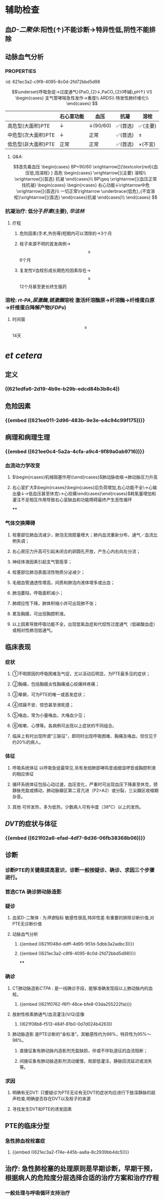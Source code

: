 :PROPERTIES:
:ID: 98530DEF-B3B2-4A05-B92D-69D0C9A1C769
:END:

* 辅助检查
** 血[[D-二聚体]]:阳性(↑)不能诊断→特异性低,阴性不能排除
** 动脉血气分析
*** :PROPERTIES:
:id: 621ec3a2-c9f8-4095-8c0d-2fd72bbd5d98
:END:
$$\underset{呼吸急促→过度通气}{PaO_{2}↓,PaCO_{2}(呼碱),pH↑} VS \begin{cases}
支气管哮喘急性发作→重度\\
ARDS\\
特发性肺纤维化\\
\end{cases}
$$
** [[CTPA]]: 
$$\begin{rcases}
CT肺动脉造影(无创检查)\\ 肺动脉造影([[金标准]])(有创检查介入)
\end{rcases}
肺动脉及分支栓塞部位可见充盈缺损
$$
* 治疗
** 一般治疗:卧床休息,鼻导管吸氧
** 抗凝和溶栓
*** 分型
**** :PROPERTIES:
:id: 621ec3a2-f74e-445b-aa8a-8c2939bb4dc5
:END:
||右心室功能|血压|抗凝|溶栓|
|---|
|高危型(大面积)PTE|↓|↓(90/60)|✅(首选)|✅(主要)|
|中危型(次大面积)PTE|↓|正常|✅(首选)|\pm|
|低危型(非大面积)PTE|正常|正常|✅(首选)|\times(不宜)|
**** [[Q&A]]:
$$首先看血压
\begin{cases}
BP<90/60 \xrightarrow[]{\textcolor{red}{血压低,找溶栓} }
高危
\begin{cases}
\xrightarrow[]{主要} 溶栓\\
\xrightarrow[]{首选} 抗凝
\end{cases}\\
BP\geq \xrightarrow[]{血压正常找抗凝}  
\begin{cases}
\begin{rcases}
右心功能↓\rightarrow中危\xrightarrow[]{首选}\\
一切正常\rightarrow \underbrace{低危}_{不宜溶栓}\xrightarrow[]{首选} 
\end{rcases}抗凝
\end{cases}\\
\end{cases}
$$
*** 抗凝治疗: 低分子[[肝素]](主要), [[华法林]]
**** 疗程
***** 危险因素(手术,外伤等)短期内可以清除的→3个月
***** 栓子来源不明的首发病例→ $$\geq$$ 6个月
***** 复发性V血栓形成长期危险因素存在→$$\geq$$12个月甚至更长终生服药
*** 溶栓: [[rt-PA]],[[尿激酶]],[[链激酶]]溶栓 激活纤溶酶原→纤溶酶→纤维蛋白原→纤维蛋白降解产物([[FDPs]])
**** 时间窗$$\leq$$14天
* [[et cetera]]
** 定义 
:PROPERTIES:
:id: 621f6259-c123-41cc-afd3-db7903201ff5
:END:
*** ((621edfa6-2d19-4b9e-b29b-edcd84b3b8c4))
** 危险因素 
:PROPERTIES:
:id: 621f6259-bc87-4759-b143-16bf5638ea1e
:END:
*** {{embed ((621ee011-2d96-483b-9e3e-e4c94c99f175))}}
** 病理和病理生理
:PROPERTIES:
:collapsed: true
:END:
*** {{embed ((621ee0c4-5a2a-4cfa-a9c4-9f89a0ab9716))}}
*** 血流动力学改变 
:PROPERTIES:
:card-last-interval: 4
:card-repeats: 2
:card-ease-factor: 2.36
:card-next-schedule: 2022-03-07T02:21:31.683Z
:card-last-reviewed: 2022-03-03T02:21:31.684Z
:card-last-score: 3
:id: 621f6259-3d93-4e60-a40e-834779ed7a90
:END:
**** $\begin{rcases}机械阻塞作用\\神经体液因素\\低氧\end{rcases}$肺动脉收缩→肺动脉压力升高
**** 右心室扩大$\begin{rcases}\begin{cases}后负荷增加,右心功能不全\\室间隔左移→心输出量↓→低血压甚至休克\\冠状动脉灌注压不足心肌缺血→心绞痛\end{cases}\end{rcases}$耗氧量增加和灌注不足相互作用导致右心室缺血和功能障碍最终产生恶性循环
****
*** 气体交换障碍 
:PROPERTIES:
:id: 621f6259-d4ea-4341-bd8b-b41919b3c22e
:END:
**** 栓塞部位肺血流减少，肺泡无效腔量增大；肺内血流重新分布，通气／血流比例失调；
**** 右心房压力升高可引起未闭合的卵圆孔开放，产生心内右向左分流；
**** 神经体液因素引起支气管痊孪；
**** 栓塞部位肺泡表面活性物质分泌减少；
**** 毛细血管通透性增高，间质和肺泡内液体增多或出血；
**** 肺泡萎陷，呼吸面积减小；
**** 肺顺应性下降，肺体积缩小并可出现肺不张；
**** 累及胸膜，可出现胸腔积液。
**** 以上因素导致呼吸功能不全，出现低氧血症和代偿性过度通气（低碳酸血症）或相对性肺泡低通气。
** 临床表现 
:PROPERTIES:
:id: 621efbff-a409-4ed2-8498-30a2090cb1b7
:END:
*** 症状 
:PROPERTIES:
:id: 621f6259-be0c-4ee3-ba2c-500718c1926f
:card-last-interval: 4
:card-repeats: 1
:card-ease-factor: 2.36
:card-next-schedule: 2022-03-07T02:21:39.430Z
:card-last-reviewed: 2022-03-03T02:21:39.430Z
:card-last-score: 3
:END:
**** ①不明原因的呼吸困难及气促，尤以活动后明显，为PTE最多见的症状；
**** ②胸痛，包括胸膜炎性胸痛或心绞痛样疼痛；
**** ③晕厥，可为PTE的唯一或首发症状；
**** ④烦躁不安、惊恐甚至濒死感；
**** ⑤咯血，常为小量咯血，大咯血少见；
**** ⑥咳嗽、心悸等。各病例可出现以上症状的不同组合。
**** 临床上有时出现所谓“三联征”，即同时出现呼吸困难、胸痛及咯血，但仅见于约20%的病人。
*** 体征 
:PROPERTIES:
:id: 621f6259-26ff-437e-8c71-28aa3e255f40
:END:
**** 呼吸系统体征 以呼吸急促最常见.另有发绀肺部哮鸣音或细湿啰音或胸腔积液的相应体征
**** 循环系统体征包括心动过速，血压变化，严重时可出现血压下降甚至休克，颈静脉充盈或搏动，肺动脉瓣区第二音亢进（P2>A2）或分裂，三尖瓣区收缩期杂音。
**** 其他 可伴发热，多为低热，少数病人可有中度（38°C）以上的发热。
** [[DVT]]的症状与体征
*** {{embed ((621f02a6-efad-4df7-8d36-06fb38368b06))}}
** 诊断
*** 诊断PTE的关键是提高意识，诊断一般按疑诊、确诊、求因三个步骤进行。
*** 首选CTA 确诊肺动脉造影
*** 疑诊 
:PROPERTIES:
:id: 621f6259-bb0c-4d82-abe1-1293e70cbf58
:END:
**** 血浆D-二聚体 : 为[[筛查]]指标 敏感性很高,特异性差.有重要的排除诊断价值,对PTE无诊断价值
**** 动脉血气分析
***** {{embed ((621f048d-ddff-4d95-951d-5dbb3a2adbc3))}}
***** {{embed ((621ec3a2-c9f8-4095-8c0d-2fd72bbd5d98))}}
****
*** 确诊 
:PROPERTIES:
:id: 621f6259-d2f7-4083-8eac-028caa69114f
:card-last-interval: 4
:card-repeats: 1
:card-ease-factor: 2.36
:card-next-schedule: 2022-03-07T02:21:45.328Z
:card-last-reviewed: 2022-03-03T02:21:45.328Z
:card-last-score: 3
:END:
**** CT肺动脉造影[[CTPA]] : 是一线确诊手段，能够准确发现段以上肺动脉内的血栓。
***** {{embed ((621f0762-f6f1-48ce-bfe8-03da255222fa))}}
**** 放射性核素肺通气/血流灌注(V/Q)显像
***** ((621f08b8-f513-484f-81b0-0d7d024b4263))
**** 肺动脉造影 是PTE诊断的“金标准”。其敏感性约为98%，特异性为95%～98%。
***** 直接征象有肺动脉内造影剂充盈缺损，伴或不伴轨道征的血流阻断；
***** 间接征象有肺动脉造影剂流动缓慢，局部低灌注，静脉回流延迟或消失等。
*** 求因
**** 明确有无DVT: 只要疑诊为PTE无论有无DVT的症状均应进行下肢深静脉的超声检查,明确是否存在DVT以及栓子的来源
**** 寻找发生DVT和PTE的诱发因素
** PTE的临床分型
*** 急性肺血栓栓塞症
**** {{embed ((621ec3a2-f74e-445b-aa8a-8c2939bb4dc5))}}
** 治疗: 急性肺栓塞的处理原则是早期诊断，早期干预，根据病人的危险度分层选择合适的治疗方案和治疗疗程
*** 一般处理与呼吸循环支持治疗
*** 抗凝治疗 
:PROPERTIES:
:id: 621f6259-6f9d-40b2-a8d9-553c2c4e9a4f
:END:
**** {{embed ((621f0d8b-4dcc-4dbb-be02-2829041139d8))}}
((882a472e-ada1-4d2a-8d2b-f73fa29d1963))
**** 普通肝素
**** 低分子量肝素
**** [[磺达肝癸纳]]: {{embed ((621f0f92-98fa-4b13-80f1-a4e9d42f5ad4))}}
**** [[华法林]]:
***** {{embed ((621f0fbb-1fa9-4755-b82f-da25a8fd73f1))}}
***** {{embed ((621f0fd2-79d7-497b-a3d7-190358063be3))}}
**** 其他抗凝药物 主要用于发生 [[HIT]]的病人
**** ((fa3acf70-b6a5-4da1-a371-4f365b828251))
#+BEGIN_QUOTE
{{embed ((621f1130-d36a-4c81-9f82-19b039eda76a))}}
#+END_QUOTE
*** 溶栓治疗 
:PROPERTIES:
:id: 621f6259-e67b-469f-9a6b-4a712ba12e6a
:END:
**** 主要适用于高危PTE病例（有明显呼吸困难、胸痛、低氧血症等）
- 对于部分中危PTE，若无禁忌证可考虑溶栓,PTE的溶栓适应证仍有待确定.
- 对于血压和右心功能均正常的低危病例不宜溶栓。^^溶栓的时间窗一般定为14天以内^^，但若近期有新发PTE征象可适当延长。
((fd7dc1cf-8e29-40b8-b07b-3f43ece660f7))
- 溶栓应尽可能在PTE确诊的前提下慎重进行。对有明确溶栓指征的病例宜尽早开始溶栓
**** 溶栓治疗的绝对禁忌症包括
***** 活动性内出血
***** 近期自发性颅内出血
**** 溶栓的相对禁忌症包括
***** 对于致命性大面积PTE上述绝对禁忌症应被视为相对禁忌证
**** 溶栓治疗的主要并发症是出血,最严重的是颅内出血,溶栓前应留置外周静脉套管针以方便溶栓中取血检测避免 反复穿刺血管
**** 常用的药物有
***** [[尿激酶]], [[链激酶]], [[rt-PA]]
*****